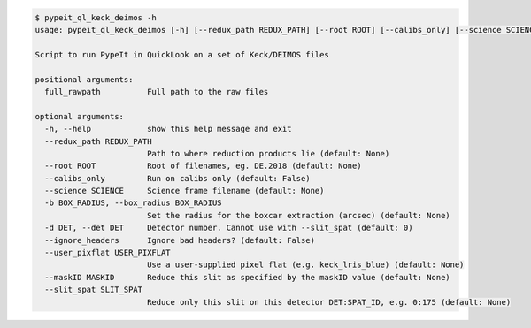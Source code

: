 .. code-block:: console

    $ pypeit_ql_keck_deimos -h
    usage: pypeit_ql_keck_deimos [-h] [--redux_path REDUX_PATH] [--root ROOT] [--calibs_only] [--science SCIENCE] [-b BOX_RADIUS] [-d DET] [--ignore_headers] [--user_pixflat USER_PIXFLAT] [--maskID MASKID] [--slit_spat SLIT_SPAT] full_rawpath
    
    Script to run PypeIt in QuickLook on a set of Keck/DEIMOS files
    
    positional arguments:
      full_rawpath          Full path to the raw files
    
    optional arguments:
      -h, --help            show this help message and exit
      --redux_path REDUX_PATH
                            Path to where reduction products lie (default: None)
      --root ROOT           Root of filenames, eg. DE.2018 (default: None)
      --calibs_only         Run on calibs only (default: False)
      --science SCIENCE     Science frame filename (default: None)
      -b BOX_RADIUS, --box_radius BOX_RADIUS
                            Set the radius for the boxcar extraction (arcsec) (default: None)
      -d DET, --det DET     Detector number. Cannot use with --slit_spat (default: 0)
      --ignore_headers      Ignore bad headers? (default: False)
      --user_pixflat USER_PIXFLAT
                            Use a user-supplied pixel flat (e.g. keck_lris_blue) (default: None)
      --maskID MASKID       Reduce this slit as specified by the maskID value (default: None)
      --slit_spat SLIT_SPAT
                            Reduce only this slit on this detector DET:SPAT_ID, e.g. 0:175 (default: None)
    